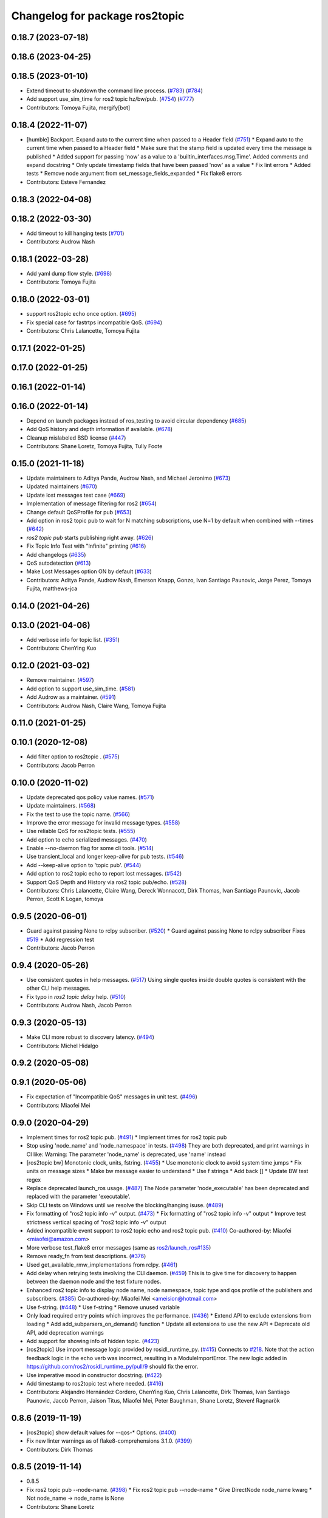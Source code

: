 ^^^^^^^^^^^^^^^^^^^^^^^^^^^^^^^
Changelog for package ros2topic
^^^^^^^^^^^^^^^^^^^^^^^^^^^^^^^

0.18.7 (2023-07-18)
-------------------

0.18.6 (2023-04-25)
-------------------

0.18.5 (2023-01-10)
-------------------
* Extend timeout to shutdown the command line process. (`#783 <https://github.com/ros2/ros2cli/issues/783>`_) (`#784 <https://github.com/ros2/ros2cli/issues/784>`_)
* Add support use_sim_time for ros2 topic hz/bw/pub. (`#754 <https://github.com/ros2/ros2cli/issues/754>`_) (`#777 <https://github.com/ros2/ros2cli/issues/777>`_)
* Contributors: Tomoya Fujita, mergify[bot]

0.18.4 (2022-11-07)
-------------------
* [humble] Backport. Expand auto to the current time when passed to a Header field (`#751 <https://github.com/ros2/ros2cli/issues/751>`_)
  * Expand auto to the current time when passed to a Header field
  * Make sure that the stamp field is updated every time the message is published
  * Added support for passing 'now' as a value to a 'builtin_interfaces.msg.Time'. Added comments and expand docstring
  * Only update timestamp fields that have been passed 'now' as a value
  * Fix lint errors
  * Added tests
  * Remove node argument from set_message_fields_expanded
  * Fix flake8 errors
* Contributors: Esteve Fernandez

0.18.3 (2022-04-08)
-------------------

0.18.2 (2022-03-30)
-------------------
* Add timeout to kill hanging tests (`#701 <https://github.com/ros2/ros2cli/issues/701>`_)
* Contributors: Audrow Nash

0.18.1 (2022-03-28)
-------------------
* Add yaml dump flow style. (`#698 <https://github.com/ros2/ros2cli/issues/698>`_)
* Contributors: Tomoya Fujita

0.18.0 (2022-03-01)
-------------------
* support ros2topic echo once option. (`#695 <https://github.com/ros2/ros2cli/issues/695>`_)
* Fix special case for fastrtps incompatible QoS. (`#694 <https://github.com/ros2/ros2cli/issues/694>`_)
* Contributors: Chris Lalancette, Tomoya Fujita

0.17.1 (2022-01-25)
-------------------

0.17.0 (2022-01-25)
-------------------

0.16.1 (2022-01-14)
-------------------

0.16.0 (2022-01-14)
-------------------
* Depend on launch packages instead of ros_testing to avoid circular dependency (`#685 <https://github.com/ros2/ros2cli/issues/685>`_)
* Add QoS history and depth information if available. (`#678 <https://github.com/ros2/ros2cli/issues/678>`_)
* Cleanup mislabeled BSD license (`#447 <https://github.com/ros2/ros2cli/issues/447>`_)
* Contributors: Shane Loretz, Tomoya Fujita, Tully Foote

0.15.0 (2021-11-18)
-------------------
* Update maintainers to Aditya Pande, Audrow Nash, and Michael Jeronimo (`#673 <https://github.com/ros2/ros2cli/issues/673>`_)
* Updated maintainers (`#670 <https://github.com/ros2/ros2cli/issues/670>`_)
* Update lost messages test case (`#669 <https://github.com/ros2/ros2cli/issues/669>`_)
* Implementation of message filtering for ros2 (`#654 <https://github.com/ros2/ros2cli/issues/654>`_)
* Change default QoSProfile for pub (`#653 <https://github.com/ros2/ros2cli/issues/653>`_)
* Add option in ros2 topic pub to wait for N matching subscriptions, use N=1 by default when combined with --times (`#642 <https://github.com/ros2/ros2cli/issues/642>`_)
* `ros2 topic pub` starts publishing right away. (`#626 <https://github.com/ros2/ros2cli/issues/626>`_)
* Fix Topic Info Test with "Infinite" printing (`#616 <https://github.com/ros2/ros2cli/issues/616>`_)
* Add changelogs (`#635 <https://github.com/ros2/ros2cli/issues/635>`_)
* QoS autodetection (`#613 <https://github.com/ros2/ros2cli/issues/613>`_)
* Make Lost Messages option ON by default (`#633 <https://github.com/ros2/ros2cli/issues/633>`_)
* Contributors: Aditya Pande, Audrow Nash, Emerson Knapp, Gonzo, Ivan Santiago Paunovic, Jorge Perez, Tomoya Fujita, matthews-jca

0.14.0 (2021-04-26)
-------------------

0.13.0 (2021-04-06)
-------------------
* Add verbose info for topic list. (`#351 <https://github.com/ros2/ros2cli/issues/351>`_)
* Contributors: ChenYing Kuo

0.12.0 (2021-03-02)
-------------------
* Remove maintainer. (`#597 <https://github.com/ros2/ros2cli/issues/597>`_)
* Add option to support use_sim_time. (`#581 <https://github.com/ros2/ros2cli/issues/581>`_)
* Add Audrow as a maintainer. (`#591 <https://github.com/ros2/ros2cli/issues/591>`_)
* Contributors: Audrow Nash, Claire Wang, Tomoya Fujita

0.11.0 (2021-01-25)
-------------------

0.10.1 (2020-12-08)
-------------------
* Add filter option to ros2topic . (`#575 <https://github.com/ros2/ros2cli/issues/575>`_)
* Contributors: Jacob Perron

0.10.0 (2020-11-02)
-------------------
* Update deprecated qos policy value names. (`#571 <https://github.com/ros2/ros2cli/issues/571>`_)
* Update maintainers. (`#568 <https://github.com/ros2/ros2cli/issues/568>`_)
* Fix the test to use the topic name. (`#566 <https://github.com/ros2/ros2cli/issues/566>`_)
* Improve the error message for invalid message types. (`#558 <https://github.com/ros2/ros2cli/issues/558>`_)
* Use reliable QoS for ros2topic tests. (`#555 <https://github.com/ros2/ros2cli/issues/555>`_)
* Add option to echo serialized messages. (`#470 <https://github.com/ros2/ros2cli/issues/470>`_)
* Enable --no-daemon flag for some cli tools. (`#514 <https://github.com/ros2/ros2cli/issues/514>`_)
* Use transient_local and longer keep-alive for pub tests. (`#546 <https://github.com/ros2/ros2cli/issues/546>`_)
* Add --keep-alive option to 'topic pub'. (`#544 <https://github.com/ros2/ros2cli/issues/544>`_)
* Add option to ros2 topic echo to report lost messages. (`#542 <https://github.com/ros2/ros2cli/issues/542>`_)
* Support QoS Depth and History via ros2 topic pub/echo. (`#528 <https://github.com/ros2/ros2cli/issues/528>`_)
* Contributors: Chris Lalancette, Claire Wang, Dereck Wonnacott, Dirk Thomas, Ivan Santiago Paunovic, Jacob Perron, Scott K Logan, tomoya

0.9.5 (2020-06-01)
------------------
* Guard against passing None to rclpy subscriber. (`#520 <https://github.com/ros2/ros2cli/issues/520>`_)
  * Guard against passing None to rclpy subscriber
  Fixes `#519 <https://github.com/ros2/ros2cli/issues/519>`_
  * Add regression test
* Contributors: Jacob Perron

0.9.4 (2020-05-26)
------------------
* Use consistent quotes in help messages. (`#517 <https://github.com/ros2/ros2cli/issues/517>`_)
  Using single quotes inside double quotes is consistent with the other CLI help messages.
* Fix typo in `ros2 topic delay` help. (`#510 <https://github.com/ros2/ros2cli/issues/510>`_)
* Contributors: Audrow Nash, Jacob Perron

0.9.3 (2020-05-13)
------------------
* Make CLI more robust to discovery latency. (`#494 <https://github.com/ros2/ros2cli/issues/494>`_)
* Contributors: Michel Hidalgo

0.9.2 (2020-05-08)
------------------

0.9.1 (2020-05-06)
------------------
* Fix expectation of "Incompatible QoS" messages in unit test. (`#496 <https://github.com/ros2/ros2cli/issues/496>`_)
* Contributors: Miaofei Mei

0.9.0 (2020-04-29)
------------------
* Implement times for ros2 topic pub. (`#491 <https://github.com/ros2/ros2cli/issues/491>`_)
  * Implement times for ros2 topic pub
* Stop using 'node_name' and 'node_namespace' in tests. (`#498 <https://github.com/ros2/ros2cli/issues/498>`_)
  They are both deprecated, and print warnings in CI like:
  Warning: The parameter 'node_name' is deprecated, use 'name' instead
* [ros2topic bw] Monotonic clock, units, fstring. (`#455 <https://github.com/ros2/ros2cli/issues/455>`_)
  * Use monotonic clock to avoid system time jumps
  * Fix units on message sizes
  * Make bw message easier to understand
  * Use f strings
  * Add back []
  * Update BW test regex
* Replace deprecated launch_ros usage. (`#487 <https://github.com/ros2/ros2cli/issues/487>`_)
  The Node parameter 'node_executable' has been deprecated and replaced
  with the parameter 'executable'.
* Skip CLI tests on Windows until we resolve the blocking/hanging isuse. (`#489 <https://github.com/ros2/ros2cli/issues/489>`_)
* Fix formatting of "ros2 topic info -v" output. (`#473 <https://github.com/ros2/ros2cli/issues/473>`_)
  * Fix formatting of "ros2 topic info -v" output
  * Improve test strictness vertical spacing of "ros2 topic info -v" output
* Added incompatible event support to ros2 topic echo and ros2 topic pub. (`#410 <https://github.com/ros2/ros2cli/issues/410>`_)
  Co-authored-by: Miaofei <miaofei@amazon.com>
* More verbose test_flake8 error messages (same as `ros2/launch_ros#135 <https://github.com/ros2/launch_ros/issues/135>`_)
* Remove ready_fn from test descriptions. (`#376 <https://github.com/ros2/ros2cli/issues/376>`_)
* Used get_available_rmw_implementations from rclpy. (`#461 <https://github.com/ros2/ros2cli/issues/461>`_)
* Add delay when retrying tests involving the CLI daemon. (`#459 <https://github.com/ros2/ros2cli/issues/459>`_)
  This is to give time for discovery to happen between the daemon node and the test fixture nodes.
* Enhanced ros2 topic info to display node name, node namespace, topic type and qos profile of the publishers and subscribers. (`#385 <https://github.com/ros2/ros2cli/issues/385>`_)
  Co-authored-by: Miaofei Mei <ameision@hotmail.com>
* Use f-string. (`#448 <https://github.com/ros2/ros2cli/issues/448>`_)
  * Use f-string
  * Remove unused variable
* Only load required entry points which improves the performance. (`#436 <https://github.com/ros2/ros2cli/issues/436>`_)
  * Extend API to exclude extensions from loading
  * Add add_subparsers_on_demand() function
  * Update all extensions to use the new API
  * Deprecate old API, add deprecation warnings
* Add support for showing info of hidden topic. (`#423 <https://github.com/ros2/ros2cli/issues/423>`_)
* [ros2topic] Use import message logic provided by rosidl_runtime_py. (`#415 <https://github.com/ros2/ros2cli/issues/415>`_)
  Connects to `#218 <https://github.com/ros2/ros2cli/issues/218>`_.
  Note that the action feedback logic in the echo verb was incorrect, resulting in a ModuleImportError.
  The new logic added in https://github.com/ros2/rosidl_runtime_py/pull/9 should fix the error.
* Use imperative mood in constructor docstring. (`#422 <https://github.com/ros2/ros2cli/issues/422>`_)
* Add timestamp to ros2topic test where needed. (`#416 <https://github.com/ros2/ros2cli/issues/416>`_)
* Contributors: Alejandro Hernández Cordero, ChenYing Kuo, Chris Lalancette, Dirk Thomas, Ivan Santiago Paunovic, Jacob Perron, Jaison Titus, Miaofei Mei, Peter Baughman, Shane Loretz, Steven! Ragnarök

0.8.6 (2019-11-19)
------------------
* [ros2topic] show default values for --qos-* Options. (`#400 <https://github.com/ros2/ros2cli/issues/400>`_)
* Fix new linter warnings as of flake8-comprehensions 3.1.0. (`#399 <https://github.com/ros2/ros2cli/issues/399>`_)
* Contributors: Dirk Thomas

0.8.5 (2019-11-14)
------------------
* 0.8.5
* Fix ros2 topic pub --node-name. (`#398 <https://github.com/ros2/ros2cli/issues/398>`_)
  * Fix ros2 topic pub --node-name
  * Give DirectNode node_name kwarg
  * Not node_name -> node_name is None
* Contributors: Shane Loretz

0.8.4 (2019-11-13)
------------------
* 0.8.4
* Merge pull request `#396 <https://github.com/ros2/ros2cli/issues/396>`_ from ros2/BMarchi/assert_from_output_tests
  [ros2topic] Assert on listener node output for ros2topic cli test
* Assert on listener node output for ros2topic cli test
* Fix ros2topic test_echo_pub.py test suite. (`#384 <https://github.com/ros2/ros2cli/issues/384>`_)
* [ros2topic] make info verb display the type of the topic. (`#379 <https://github.com/ros2/ros2cli/issues/379>`_)
* Contributors: Brian Ezequiel Marchi, Brian Marchi, Michael Carroll, Michel Hidalgo, Mikael Arguedas

0.8.3 (2019-10-23)
------------------
* 0.8.3
* Refactor test_echo_pub.py pytest into a launch test. (`#377 <https://github.com/ros2/ros2cli/issues/377>`_)
* End-to-end test coverage for CLI commands output. (`#304 <https://github.com/ros2/ros2cli/issues/304>`_)
  * Add end-to-end CLI output tests for ros2:
  - ros2action
  - ros2service
  - ros2topic
  - ros2msg
  - ros2srv
  - ros2interface
  - ros2node
  - ros2pkg
* [ros2topic] Add test timeout for tests using subprocess. (`#374 <https://github.com/ros2/ros2cli/issues/374>`_)
  In case a subprocess hangs, then we are not waiting forever.
* Move rosidl implementation details to rosidl_runtime_py. (`#371 <https://github.com/ros2/ros2cli/issues/371>`_)
  * Move rosidl implementation details to rosidl_runtime_py
  This resolves several TODOs.
  Here is the PR moving the related functions to their new home: https://github.com/ros2/rosidl_runtime_py/pull/3
  * Remove dependencies on deprecated packages
  * Remove obsolete test
  * Make linters happy :)
* Expose qos durability and reliability to ros2topic echo. (`#283 <https://github.com/ros2/ros2cli/issues/283>`_)
  * Expose durability, reliability, and preset profile QoS options to 'topic echo'.
  Also add pytests for 'topic echo' and 'topic pub' to prevent future regressions against these new features
  * Simplify echo and pub tests to not use a timer, explicitly specify timeout parameter for subprocess calls
  * Patch stdin for windows test, and increase echo timeout for arm build
  * Disable tests for now on Windows until we figure out a proper workaround
* Contributors: Emerson Knapp, Jacob Perron, Michel Hidalgo, Shane Loretz

0.8.2 (2019-10-08)
------------------
* 0.8.2
* Contributors: Dirk Thomas

0.8.1 (2019-10-04)
------------------
* 0.8.1
* Contributors: Michael Carroll

0.8.0 (2019-09-26)
------------------
* Install resource marker file for packages. (`#339 <https://github.com/ros2/ros2cli/issues/339>`_)
* Update setup.py version. (`#331 <https://github.com/ros2/ros2cli/issues/331>`_)
  Versions now match latest tag and package.xml.
* Install package manifest. (`#330 <https://github.com/ros2/ros2cli/issues/330>`_)
* Pass keyword arguments by name. (`#317 <https://github.com/ros2/ros2cli/issues/317>`_)
* Add topic pub prototype completer. (`#299 <https://github.com/ros2/ros2cli/issues/299>`_)
* Fix ros2 topic bw output units. (`#306 <https://github.com/ros2/ros2cli/issues/306>`_)
* Add no_str and no_arr options for ros2 topic echo. (`#216 <https://github.com/ros2/ros2cli/issues/216>`_)
  * Add no_str and no_arr options for ros2 topic echo
  * Modify argument help
* Print all types. (`#275 <https://github.com/ros2/ros2cli/issues/275>`_)
* Add 'topic find' verb. (`#271 <https://github.com/ros2/ros2cli/issues/271>`_)
  * Add 'topic find' verb
  * Alphabetical order
  * Use TopicTypeCompleter
  * Replace TopicTypeCompleter with message_type_completer
* Add 'topic type' verb. (`#272 <https://github.com/ros2/ros2cli/issues/272>`_)
  * Add 'topic type' verb
  * Fix doc
  * Add func return code
* Contributors: Dirk Thomas, Jacob Perron, Jeremie Deray, Michel Hidalgo, Vinnam Kim

0.7.4 (2019-05-29)
------------------
* Only allow window sizes of 1 and higher. (`#252 <https://github.com/ros2/ros2cli/issues/252>`_)
* Use system_default as qos for ros2 topic pub. (`#245 <https://github.com/ros2/ros2cli/issues/245>`_)
* Contributors: Dirk Thomas, Karsten Knese

0.7.3 (2019-05-20)
------------------
* Use rclpy qos name translations instead of defining here. (`#240 <https://github.com/ros2/ros2cli/issues/240>`_)
  * Use rclpy qos name translations instead of defining here
  * Use revised name mapping APIs
* [ros2topic] Update pub to use qos command line settings. (`#238 <https://github.com/ros2/ros2cli/issues/238>`_)
  * Update pub to use qos command line settings.
  * Clean up logic, remove type=str, add comment.
  * Address deprecation warnings.
* [ros2topic] Handle multiple namespace parts in message type. (`#237 <https://github.com/ros2/ros2cli/issues/237>`_)
  Fixes `#235 <https://github.com/ros2/ros2cli/issues/235>`_.
  Now the 'bw', 'hz', and 'delay' verbs work again.
* Fix deprecation warnings. (`#234 <https://github.com/ros2/ros2cli/issues/234>`_)
* Contributors: Emerson Knapp, Jacob Perron, Michael Carroll

0.7.2 (2019-05-08)
------------------
* Separate the yaml of messages with three dashes. (`#230 <https://github.com/ros2/ros2cli/issues/230>`_)
* Add xmllint linter test. (`#232 <https://github.com/ros2/ros2cli/issues/232>`_)
  * Add xmllint test to ament_python packages
  * Cover new packages as well
* Remove unused test dependency
* Contributors: Dirk Thomas, Jacob Perron, Mikael Arguedas

0.7.1 (2019-04-17)
------------------
* Port rostopic bw. (`#190 <https://github.com/ros2/ros2cli/issues/190>`_)
  * Copy original file for ros2topic bw porting
  This file is originally copied from: https://github.com/ros/ros_comm/blob/6e5016f4b2266d8a60c9a1e163c4928b8fc7115e/tools/rostopic/src/rostopic/__init_\_.py
  * Add rostopic bw original file link
  * Port rostopic bw to ros2topic
  enable ros2topic bw to display bandwidth used by topic.
* Contributors: Chris Ye

0.7.0 (2019-04-14)
------------------
* Use migrated message utility functions
  These functions are more generally useful outside of ros2topic and so they have been moved to rosidl_runtime_py.
* Use safe_load instead of deprecated load. (`#212 <https://github.com/ros2/ros2cli/issues/212>`_)
* Support array.array and numpy.ndarray field types. (`#211 <https://github.com/ros2/ros2cli/issues/211>`_)
* Duplicate --include-hidden-topics in list verb. (`#196 <https://github.com/ros2/ros2cli/issues/196>`_)
* Contributors: Dirk Thomas, Jacob Perron, Mikael Arguedas

0.6.3 (2019-02-08)
------------------
* Fix overindentation flake8 error. (`#192 <https://github.com/ros2/ros2cli/issues/192>`_)
* Consistent node naming. (`#158 <https://github.com/ros2/ros2cli/issues/158>`_)
  * Support for easy integration with ros2 security features by starting CLI nodes with a consistent prefix.
  * Removing unneeded comment
  * Making DirectNode visible (removing hidden node prefix) to have consistent node naming for ros2cli.
  * Start all CLI nodes as hidden.
  * Shortening the default CLI node name prefix from '_ros2cli_node' to '_ros2cli'
  * Importing HIDDEN_NODE_PREFIX from rclpy, renaming CLI_NODE_NAME_PREFIX -> NODE_NAME_PREFIX.
  * Ros2node - Importing HIDDEN_NODE_PREFIX from rclpy
  * Linter fixes.
* Contributors: AAlon, Shane Loretz

0.6.2 (2018-12-12)
------------------

0.6.1 (2018-12-06)
------------------
* 0.6.1
  bump package.xml, setup.py and setup.cfg versions
* Delay/hz/pub/echo work with action feedback topic
* Fix delay/echo/hz with hidden topics
  hz, delay, echo always check hidden topics
* Contributors: Shane Loretz

0.6.0 (2018-11-19)
------------------
* Move get_msg_class to API module
  The two methods get_msg_class and _get_msg_class are both used in delay and hz module, avoid cop-n-paste the code but move it into the api module and reuse it in both locations.
* Small changes to optimize code
  * Remove confused "string to" on help
  * Move import to the top of the file
  * Use local variable instead of multiple funcion call.
* Major function changes for hz cmd porting
  * Remove irrelevant code and reserve hz related code
  * Port rostopic hz to ros2topic based on ROS2 API format
* Add ros2topic hz original file link
* Copy original code for ros2topic hz porting
  Copy file from ROS1 and port to ros2. This file is originally from: https://github.com/ros/ros_comm/blob/6e5016f4b2266d8a60c9a1e163c4928b8fc7115e/tools/rostopic/src/rostopic/__init_\_.py
* Port rostopic delay to ros2topic
  * Remove irrelevant code and reserve hz code (ros has only one __init_\_.py file include all topic commands, ros2 has splitted commands to isolated file)
  * Major functional changes of delay cmd with ROS2 API
  * Update license format to pass test_copyright
  * Use Time duration to compute the delay
  * Check window_size as non-negative integer, fix no print when set window as 1
* Add rostopic delay original file link
* Copy original file for ros2topic delay porting
  This file is originally copied from: https://github.com/ros/ros_comm/blob/6e5016f4b2266d8a60c9a1e163c4928b8fc7115e/tools/rostopic/src/rostopic/__init_\_.py
* [ros2topic] use a timer instead of time.sleep. (`#141 <https://github.com/ros2/ros2cli/issues/141>`_)
  time.sleep will add the time the publish call takes to each cycle. Use a timer to avoid pub rate loss.
* Contributors: Chris Ye

0.5.4 (2018-08-20)
------------------
* Don't truncate dictionary keys. (`#137 <https://github.com/ros2/ros2cli/issues/137>`_)
* Fix echo sometimes printing ..... (`#135 <https://github.com/ros2/ros2cli/issues/135>`_)
* [ros2topic] add missing rclpy dependency. (`#134 <https://github.com/ros2/ros2cli/issues/134>`_)
* Fix echo for big array messages. (`#126 <https://github.com/ros2/ros2cli/issues/126>`_)
  Issue1: ros2 topic echo pointcould2(big arrays), has no response, updated the logical to make more sensible.
  a. (by default) full_length=false, truncate_length=128, then print max 128 (fix big arrays issue)
  b. pass truncate_length=X, then print max X.
  c. pass full_length=true (whatever truncate_length), then set truncate_length=None and print full_length.
  Issue2: missed truncate_length to _convert_value().
  Since truncate_length is a key argument, pass it explicitly to _convert_value()
* Contributors: Chris Ye, Mikael Arguedas, Shane Loretz

0.5.3 (2018-07-17)
------------------
* Merge pull request `#123 <https://github.com/ros2/ros2cli/issues/123>`_ from ros2/limit_printing
  [topic pub] add option to limit printing published msgs
* Remove default node name
* [topic pub] add option to limit printing published msgs
* Contributors: Dirk Thomas

0.5.2 (2018-06-28)
------------------
* Fix echo for nested messages. (`#119 <https://github.com/ros2/ros2cli/issues/119>`_)
  * Fix echo for nested messages
  * Use string representation for bytes
* Contributors: Dirk Thomas

0.5.1 (2018-06-27 12:27)
------------------------

0.5.0 (2018-06-27 12:17)
------------------------
* Pass actual node object to subscriber function. (`#116 <https://github.com/ros2/ros2cli/issues/116>`_)
* Add pytest markers to linter tests
* Ignore F841 from latest Pyflakes release. (`#93 <https://github.com/ros2/ros2cli/issues/93>`_)
* Info verb for ros2topic. (`#88 <https://github.com/ros2/ros2cli/issues/88>`_)
  * Info verb for ros2 topic
  * Fix flake8 issues with the existing code in info.py
  * Add unit test for test_info()
  * Count publishers and subscribers in topic into
  * Add test for `topic info`
  * Fix flake8 issues.
  * Address PR feedback:
  - Update the output text
  - Rename the test topic name
  - Delete obsolete code
  * Use contextlib.redirect_stdout instead of a custom decorator
  * Remove single use vars
* Set zip_safe to avoid warning during installation. (`#83 <https://github.com/ros2/ros2cli/issues/83>`_)
* Allow to pass a node name to ros2 topic pub. (`#82 <https://github.com/ros2/ros2cli/issues/82>`_)
* Print full help when no command is passed. (`#81 <https://github.com/ros2/ros2cli/issues/81>`_)
* Contributors: Dirk Thomas, Mikael Arguedas, Nick Medveditskov

0.4.0 (2017-12-08)
------------------
* [ros2topic] pub: add --repeat. (`#66 <https://github.com/ros2/ros2cli/issues/66>`_)
  * First shot at passing -r argument
  * [ros2topic] add once and rate parameters
  * [ros2service] add once and rate parameters
  * Simplify logic, add sleepd for once publisher and remove argparse
  * Fix spelling
  * Format default the same as argparse does
  * Format default the same as argparse does
  * Move logic to the right function
  * Mimic ros2topic and remove extra logic
  * Consistent with services
* Merge pull request `#64 <https://github.com/ros2/ros2cli/issues/64>`_ from ros2/add_type_completer
  add type completer for 'topic pub' and 'service call'
* Add type completer for 'topic pub' and 'service call'
* Remove test_suite, add pytest as test_requires
* Make sure to check errors when expanding the topic name. (`#58 <https://github.com/ros2/ros2cli/issues/58>`_)
  * Make sure to check errors when expanding the topic name.
  We need to catch ValueErrors when actually doing the expansion,
  then InvalidTopicNameException when doing the validation.
  * Switch to using the string from the original exception.
* Support non-absolute topic names. (`#57 <https://github.com/ros2/ros2cli/issues/57>`_)
  * Support non-absolute topic names.
  If the user passes "/topic_name" to the ros2 echo
  command, it works properly.  If they pass "topic_name"
  to the ros2 echo command, it fails to match.  This
  change just allows us to deal with non-absolute topic
  names.
* 0.0.3
* Fix request message population. (`#56 <https://github.com/ros2/ros2cli/issues/56>`_)
  * Use set_msg_fields
  * Remove unused comment
  * Move function and error definition to api module
  * Use message filling method from ros2topic
  * Alphabetical order
* Merge pull request `#48 <https://github.com/ros2/ros2cli/issues/48>`_ from ros2/improve_error_message
  better error message when passing an invalid value to ros2 topic pub
* Better error message when passing an invalid value to ros2 topic pub
* Use test_msgs. (`#47 <https://github.com/ros2/ros2cli/issues/47>`_)
  * Use test_msgs instead of test_communication
  * Remove unused message
  * Test all messages with fixtures
* Merge pull request `#46 <https://github.com/ros2/ros2cli/issues/46>`_ from ros2/flake8_plugins
  update style to satisfy new flake8 plugins
* Update style to satisfy new flake8 plugins
* Implicitly inherit from object. (`#45 <https://github.com/ros2/ros2cli/issues/45>`_)
* 0.0.2
* Merge pull request `#36 <https://github.com/ros2/ros2cli/issues/36>`_ from ros2/improve_error_message
  better error message
* Better error message
* Update test
* Truncate arrays, bytes, and strings by default, add option to show in full or use custom threshold. (`#31 <https://github.com/ros2/ros2cli/issues/31>`_)
  * Truncate arrays, bytes, and strings by default, add option to show in full or use custom threshold
  * Add short options
* Merge pull request `#27 <https://github.com/ros2/ros2cli/issues/27>`_ from ros2/also_catch_value_errors
  also handle ValueError nicely
* Also handle ValueError nicely
* Merge pull request `#24 <https://github.com/ros2/ros2cli/issues/24>`_ from ros2/recursive_msg_population
  fix population of recursive message fields
* Fix population of recursive message fields
* Use yaml for parsing msg and srv values. (`#19 <https://github.com/ros2/ros2cli/issues/19>`_)
* Merge pull request `#15 <https://github.com/ros2/ros2cli/issues/15>`_ from ros2/various_fixes
  various fixes and improvements
* Add missing dependency on yaml
* Various fixes and improvements
* Revert no_demangle option until it can be fixed. (`#9 <https://github.com/ros2/ros2cli/issues/9>`_)
* Refactor get topic names and types. (`#4 <https://github.com/ros2/ros2cli/issues/4>`_)
  * Ros2topic: use rclpy utility
  * Ros2topic: fixup
  * Ros2topic: support multiple types
  * Ros2service: initial commit
  * Ros2topic: support no_demangle
  * Fix include order
  * Missed a commit
  * Ros2service: add pep257 tests
  * Fix echo to support multiple types
  * Improve shutdown behavior of call, add loop option
  * Address comments
* Merge pull request `#5 <https://github.com/ros2/ros2cli/issues/5>`_ from ros2/pep257
  add pep257 tests
* Add pep257 tests
* Merge pull request `#1 <https://github.com/ros2/ros2cli/issues/1>`_ from ros2/initial_features
  Entry point, plugin system, daemon, existing tools
* Add ros2topic echo, list, pub including previous tests for yaml/csv output
* Contributors: Chris Lalancette, Dirk Thomas, Mikael Arguedas, William Woodall

